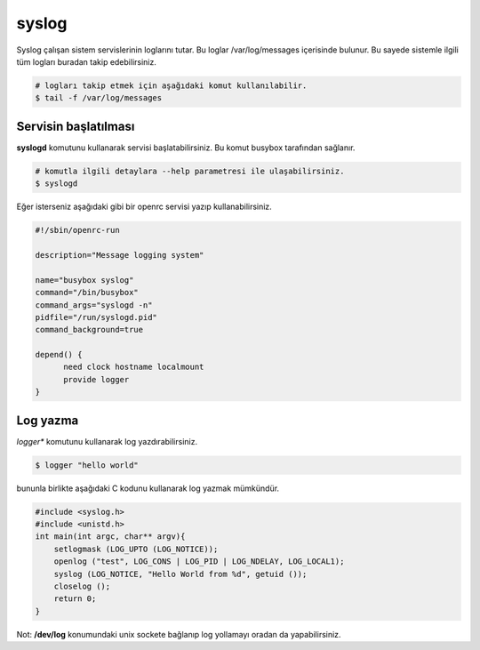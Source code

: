 syslog
======
Syslog çalışan sistem servislerinin loglarını tutar. 
Bu loglar /var/log/messages içerisinde bulunur. Bu sayede sistemle ilgili tüm logları buradan takip edebilirsiniz.

.. code-block:: shell

	# logları takip etmek için aşağıdaki komut kullanılabilir.
	$ tail -f /var/log/messages


Servisin başlatılması
^^^^^^^^^^^^^^^^^^^^^
**syslogd** komutunu kullanarak servisi başlatabilirsiniz. Bu komut busybox tarafından sağlanır.

.. code-block:: shell

	# komutla ilgili detaylara --help parametresi ile ulaşabilirsiniz.
	$ syslogd

Eğer isterseniz aşağıdaki gibi bir openrc servisi yazıp kullanabilirsiniz.

.. code-block:: shell

	#!/sbin/openrc-run

	description="Message logging system"

	name="busybox syslog"
	command="/bin/busybox"
	command_args="syslogd -n"
	pidfile="/run/syslogd.pid"
	command_background=true

	depend() {
	      need clock hostname localmount
	      provide logger
	}

Log yazma
^^^^^^^^^
*logger** komutunu kullanarak log yazdırabilirsiniz.

.. code-block:: shell

	$ logger "hello world"

bununla birlikte aşağıdaki C kodunu kullanarak log yazmak mümkündür.

.. code-block:: C

	#include <syslog.h>
	#include <unistd.h>
	int main(int argc, char** argv){
	    setlogmask (LOG_UPTO (LOG_NOTICE));
	    openlog ("test", LOG_CONS | LOG_PID | LOG_NDELAY, LOG_LOCAL1);
	    syslog (LOG_NOTICE, "Hello World from %d", getuid ());
	    closelog ();
	    return 0;
	}

Not: **/dev/log** konumundaki unix sockete bağlanıp log yollamayı oradan da yapabilirsiniz.

